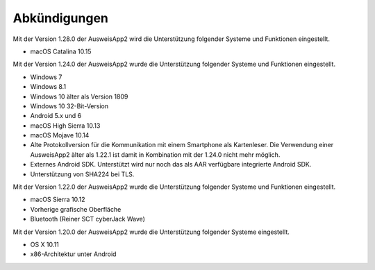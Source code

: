 Abkündigungen
=============

Mit der Version 1.28.0 der AusweisApp2 wird die Unterstützung
folgender Systeme und Funktionen eingestellt.

- macOS Catalina 10.15


Mit der Version 1.24.0 der AusweisApp2 wurde die Unterstützung
folgender Systeme und Funktionen eingestellt.

- Windows 7
- Windows 8.1
- Windows 10 älter als Version 1809
- Windows 10 32-Bit-Version
- Android 5.x und 6
- macOS High Sierra 10.13
- macOS Mojave 10.14
- Alte Protokollversion für die Kommunikation mit einem
  Smartphone als Kartenleser. Die Verwendung einer AusweisApp2
  älter als 1.22.1 ist damit in Kombination mit der 1.24.0
  nicht mehr möglich.
- Externes Android SDK. Unterstützt wird nur noch
  das als AAR verfügbare integrierte Android SDK.
- Unterstützung von SHA224 bei TLS.


Mit der Version 1.22.0 der AusweisApp2 wurde die Unterstützung
folgender Systeme und Funktionen eingestellt.

- macOS Sierra 10.12
- Vorherige grafische Oberfläche
- Bluetooth (Reiner SCT cyberJack Wave)


Mit der Version 1.20.0 der AusweisApp2 wurde die Unterstützung
folgender Systeme eingestellt.

- OS X 10.11
- x86-Architektur unter Android
